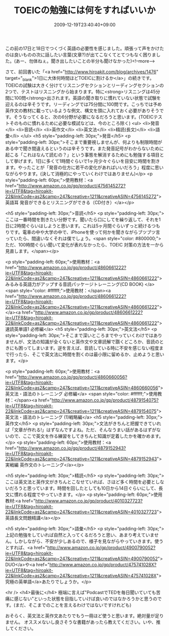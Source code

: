 #+TITLE: TOEICの勉強には何をすればいいか
#+DATE: 2009-12-19T23:40:40+09:00
#+DRAFT: false
#+TAGS: 過去記事インポート

この前の17日と18日でつくづく英語の必要性を感じました。頑張って声をかけたのは良いものの次に話したい言葉(文章?)が出てこなくてとてつもなく困りました。(あー、勿体ねぇ。聞き出したいことの半分も聞けなかった)<!--more-->

さて、前回書いた「<a href="http://www.hiroakit.com/blog/archives/1476" target="_blank">1日に大体何時間ほどTOEICに割けるか</a>」の続きです。TOEICの試験は大きく分けてリスニングセクションとリーディングセクションの2つで、テストはリスニングから始まります。特に<strong>リスニングは45分間に100問</strong>出されます。英語の聞き取りに慣れていない状態で試験を迎えるのは辛そうです。リーディングでは75分間に100問です。こっちでは予め英作文の教材に載っているような例文、構文を頭に入れておく必要がありそうです。そうなってくると、次の6分野が必要になるだろうと思います。(TOEICテストそのものに慣れるために必要な模試などは、今のところ除く)
<ul>
	<li>発音</li>
	<li>音読</li>
	<li>英作文</li>
	<li>英文法</li>
	<li>精読(長文)</li>
	<li>語彙</li>
</ul>
<h5 style="padding-left: 30px;">発音</h5>
<p style="padding-left: 30px;">そこまで重要視しませんが、何よりも制限時間がある中で聞き間違えるというのは辛そうです。また発音記号がわからないために起こる「これはなんて読むの？」という事態を解消するためにも勉強する項目として挙げます。1日に多くて1時間ぐらいで1ヶ月少々ぐらいを目安に時間を割きます。やったことが「発音の仕方に若干の変化があればいいだろう」程度に思いながらやります。(決して消極的にやっていくわけではありません)</p>
<p style="padding-left: 60px;">使用教材：<a href="http://www.amazon.co.jp/gp/product/4756145272?ie=UTF8&amp;tag=hiroakit-22&amp;linkCode=as2&amp;camp=247&amp;creative=1211&amp;creativeASIN=4756145272">英語耳 発音ができるとリスニングができる（CD付き）</a></p>

<h5 style="padding-left: 30px;">音読</h5>
<p style="padding-left: 30px;">ここは一番時間を割きたい分野です。聞いたら口にしてを繰り返して、それを1日に2時間ぐらいはしようと思います。これは5ヶ月間ぐらいずっと続けるつもりです。電車の中や大学の中で、iPhoneを使って何かを聞きながらブツブツ言っていたら、間違いなくそれは僕でしょう。<span style="color: #800000;">ただ、100時間ぐらい聞いて変化が表れなかったら、TOEIC 対策の方法を一から見直します。</span></p>

<p style="padding-left: 60px;">使用教材：<a href="http://www.amazon.co.jp/gp/product/4860661222?ie=UTF8&amp;tag=hiroakit-22&amp;linkCode=as2&amp;camp=247&amp;creative=1211&amp;creativeASIN=4860661222">みるみる英語力がアップする音読パッケージトレーニング(CD BOOK)
</a><span style="color: #ffffff;">使用教材：</span><a href="http://www.amazon.co.jp/gp/product/4860661222?ie=UTF8&amp;tag=hiroakit-22&amp;linkCode=as2&amp;camp=247&amp;creative=1211&amp;creativeASIN=4860661222"></a><a href="http://www.amazon.co.jp/gp/product/4860661222?ie=UTF8&amp;tag=hiroakit-22&amp;linkCode=as2&amp;camp=247&amp;creative=1211&amp;creativeASIN=4860661222">速読英単語1 必修編</a>
<h5 style="padding-left: 30px;">英文法</h5>
<p style="padding-left: 30px;">そこまで深いところまでやっていくわけではありませんが、文法の知識が全くないと英作文や文章読解で躓くどころか、音読のときにも困ってしまいます。逆を言えば、音読している時に不安を感じない程度まで行ったら、そこで英文法に時間を割くのは最小限に留めるか、止めようと思います。</p>

<p style="padding-left: 60px;">使用教材：<a href="http://www.amazon.co.jp/gp/product/4860660056?ie=UTF8&amp;tag=hiroakit-22&amp;linkCode=as2&amp;camp=247&amp;creative=1211&amp;creativeASIN=4860660056">英文法・語法のトレーニング 必修編</a>
<span style="color: #ffffff;">使用教材：</span><a href="http://www.amazon.co.jp/gp/product/4879154075?ie=UTF8&amp;tag=hiroakit-22&amp;linkCode=as2&amp;camp=247&amp;creative=1211&amp;creativeASIN=4879154075">英文法・語法のトレーニング (1)戦略編</a>
<h5 style="padding-left: 30px;">英作文</h5>
<p style="padding-left: 30px;">文法がきちんと把握できていれば「文章が作れる!」はずなんですよね。ただ、そんなうまい話があるはずがないので、ここで英文を作る練習をしてきちんと知識が定着したかを確かめます。</p>
<p style="padding-left: 60px;">使用教材：<a href="http://www.amazon.co.jp/gp/product/4879152943?ie=UTF8&amp;tag=hiroakit-22&amp;linkCode=as2&amp;camp=247&amp;creative=1211&amp;creativeASIN=4879152943">実戦編 英作文のトレーニング</a></p>

<h5 style="padding-left: 30px;">精読</h5>
<p style="padding-left: 30px;">ここは英文法と英作文がきちんとこなせていれば、さほど多く時間を必要としないだろうと思っています。時間を回したとしても10日から14日ぐらいにして、長文に慣れる程度でやっていきます。</p>
<p style="padding-left: 60px;">使用教材:<a href="http://www.amazon.co.jp/gp/product/4010327723?ie=UTF8&amp;tag=hiroakit-22&amp;linkCode=as2&amp;camp=247&amp;creative=1211&amp;creativeASIN=4010327723">英語長文問題精講</a></p>

<h5 style="padding-left: 30px;">語彙</h5>
<p style="padding-left: 30px;">上記の勉強をしていれば自然と入ってくるだろうと思い、あまり考えていません。しかしながら、不安が少しあるので、様子を見ながらやっていきます。使うとすれば、<a href="http://www.amazon.co.jp/gp/product/4900790052?ie=UTF8&amp;tag=hiroakit-22&amp;linkCode=as2&amp;camp=247&amp;creative=1211&amp;creativeASIN=4900790052">DUO</a>や<a href="http://www.amazon.co.jp/gp/product/475741028X?ie=UTF8&amp;tag=hiroakit-22&amp;linkCode=as2&amp;camp=247&amp;creative=1211&amp;creativeASIN=475741028X">究極の英単語</a>あたりでしょうか。</p>

<hr />
<h4>最後に</h4>
極端に言えば"PodcastでTEDを毎日聞いていても苦痛に感じない"といった状態を目指していけば良いのではなかろうかと思うのです。(まだ、そこまでのことを言えるわけではないですけれども)

おそらく、英文法と英作文あたりでもう一冊ほど使うと思います。絶対量が足りません。
オススメないし良さそうな書籍があったら教えてください。いや、推してください。
